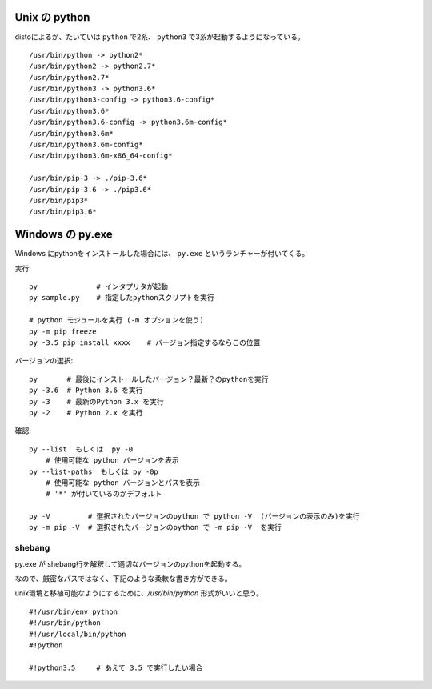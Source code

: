

================================
Unix の python
================================

distoによるが、たいていは ``python`` で2系、 ``python3`` で3系が起動するようになっている。

::

    /usr/bin/python -> python2*
    /usr/bin/python2 -> python2.7*
    /usr/bin/python2.7*
    /usr/bin/python3 -> python3.6*
    /usr/bin/python3-config -> python3.6-config*
    /usr/bin/python3.6*
    /usr/bin/python3.6-config -> python3.6m-config*
    /usr/bin/python3.6m*
    /usr/bin/python3.6m-config*
    /usr/bin/python3.6m-x86_64-config*

    /usr/bin/pip-3 -> ./pip-3.6*
    /usr/bin/pip-3.6 -> ./pip3.6*
    /usr/bin/pip3*
    /usr/bin/pip3.6*


================================
Windows の py.exe
================================


Windows にpythonをインストールした場合には、 ``py.exe`` というランチャーが付いてくる。


実行::

    py              # インタプリタが起動
    py sample.py    # 指定したpythonスクリプトを実行

    # python モジュールを実行 (-m オプションを使う)
    py -m pip freeze 
    py -3.5 pip install xxxx    # バージョン指定するならこの位置


バージョンの選択::

    py       # 最後にインストールしたバージョン？最新？のpythonを実行
    py -3.6  # Python 3.6 を実行
    py -3    # 最新のPython 3.x を実行
    py -2    # Python 2.x を実行


確認::

    py --list  もしくは  py -0
        # 使用可能な python バージョンを表示
    py --list-paths  もしくは py -0p
        # 使用可能な python バージョンとパスを表示
        # '*' が付いているのがデフォルト

    py -V         # 選択されたバージョンのpython で python -V  (バージョンの表示のみ)を実行
    py -m pip -V  # 選択されたバージョンのpython で -m pip -V  を実行 




shebang
-----------

py.exe が shebang行を解釈して適切なバージョンのpythonを起動する。

なので、厳密なパスではなく、下記のような柔軟な書き方ができる。

unix環境と移植可能なようにするために、`/usr/bin/python` 形式がいいと思う。

::

    #!/usr/bin/env python
    #!/usr/bin/python
    #!/usr/local/bin/python
    #!python

    #!python3.5     # あえて 3.5 で実行したい場合
